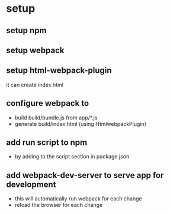 * setup
** setup npm 
** setup webpack
** setup html-webpack-plugin
   it can create index.html
** configure webpack to
   - build build/bundle.js from app/*.js
   - generate build/index.html (using HtmlwebpackPlugin)
** add run script to npm
   - by adding to the script section in package.json
** add webpack-dev-server to serve app for development
   - this will automatically run webpack for each change
   - reload the browser for each change

